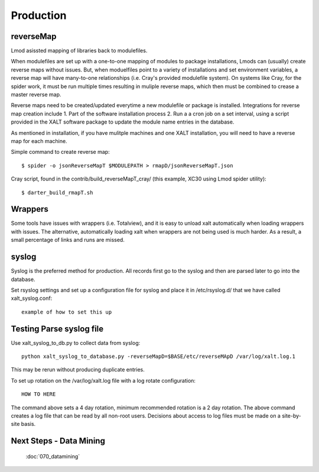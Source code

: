 Production
==========

reverseMap
^^^^^^^^^^^^^^^^^^
Lmod asissted mapping of libraries back to modulefiles.

When modulefiles are set up with a one-to-one mapping of modules to package installations, Lmods can (usually) create reverse maps without issues.
But, when moduelfiles point to a variety of installations and set environment variables, a reverse map will have many-to-one relationships (i.e. Cray's provided modulefile system). On systems like Cray, for the spider work, it must be run multiple times resulting in muliple reverse maps, which then must be combined to crease a master reverse map.

Reverse maps need to be created/updated everytime a new modulefile or package is installed. 
Integrations for reverse map creation include
1. Part of the software installation process
2. Run a a cron job on a set interval, using a script provided in the XALT software package to update the module name entries in the database.

As mentioned in installation, if you have mulitple machines and one XALT installation, you will need to have a reverse map for each machine. 

Simple command to create reverse map::

	$ spider -o jsonReverseMapT $MODULEPATH > rmapD/jsonReverseMapT.json

Cray script, found in the contrib/build_reverseMapT_cray/ (this example, XC30 using Lmod spider utility)::

	$ darter_build_rmapT.sh 

Wrappers
^^^^^^^^

Some tools have issues with wrappers (i.e. Totalview), and it is easy to unload xalt automatically when loading wrappers with issues. The alternative, automatically loading xalt when wrappers are not being used is much harder.
As a result, a small percentage of links and runs are missed.


syslog
^^^^^^

Syslog is the preferred method for production.  All records first go to the syslog and then are parsed later to go into the database.

Set rsyslog settings and set up a configuration file for syslog and place it in /etc/rsyslog.d/ that we have called xalt_syslog.conf::

	example of how to set this up


Testing Parse syslog file
^^^^^^^^^^^^^^^^^^^^^^^^^

Use xalt_syslog_to_db.py to collect data from syslog::

	python xalt_syslog_to_database.py -reverseMapD=$BASE/etc/reverseMApD /var/log/xalt.log.1

This may be rerun without producing duplicate entries.

To set up rotation on the /var/log/xalt.log file with a log rotate configuration::

	HOW TO HERE

The command above sets a 4 day rotation, minimum recommended rotation is a 2 day rotation. The above command creates a log file that can be read by all non-root users.  Decisions about access to log files must be made on a site-by-site basis.



Next Steps - Data Mining
^^^^^^^^^^^^^^^^^^^^^^^^
  :doc:`070_datamining`
